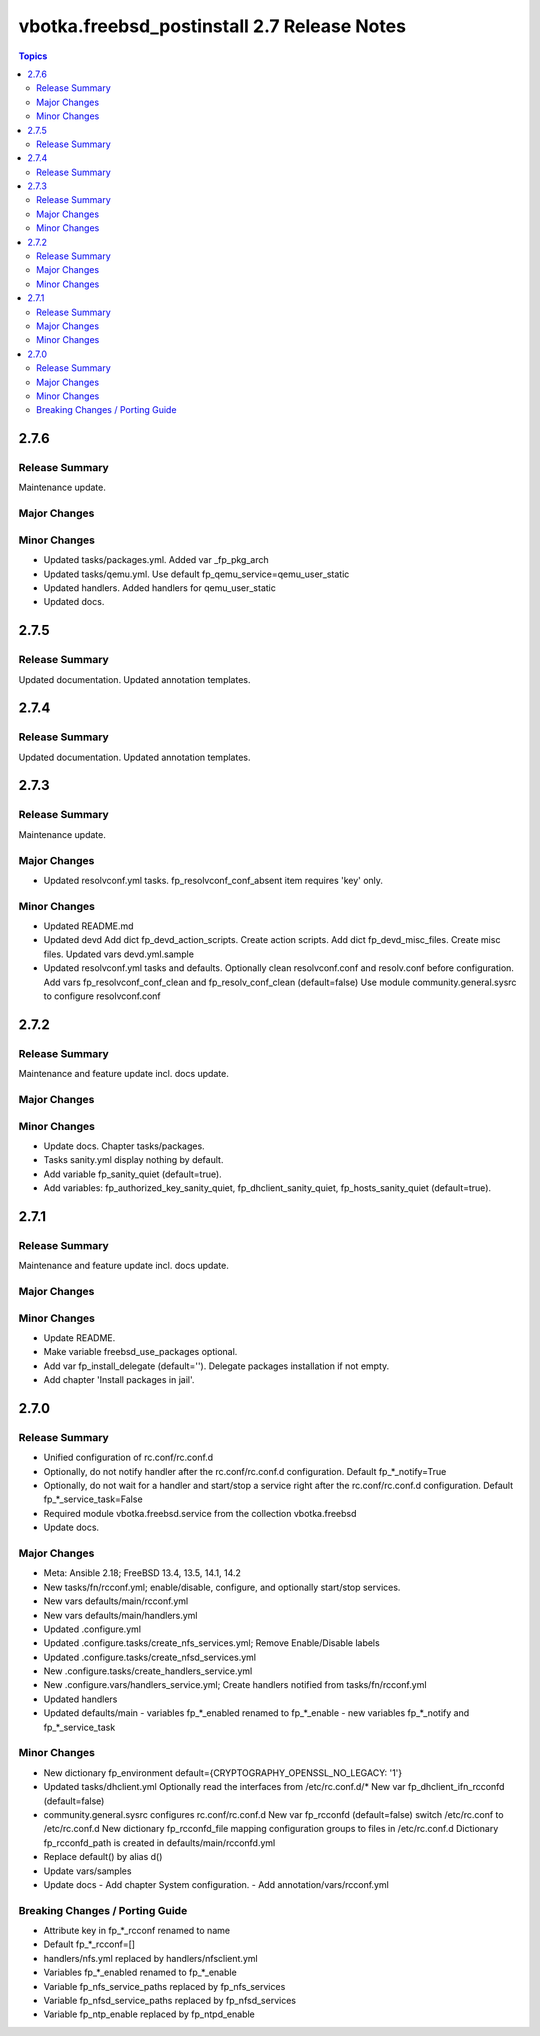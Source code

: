 ============================================
vbotka.freebsd_postinstall 2.7 Release Notes
============================================

.. contents:: Topics


2.7.6
=====

Release Summary
---------------
Maintenance update.

Major Changes
-------------

Minor Changes
-------------
* Updated tasks/packages.yml. Added var _fp_pkg_arch
* Updated tasks/qemu.yml. Use default fp_qemu_service=qemu_user_static
* Updated handlers. Added handlers for qemu_user_static
* Updated docs.


2.7.5
=====

Release Summary
---------------
Updated documentation. Updated annotation templates.


2.7.4
=====

Release Summary
---------------
Updated documentation. Updated annotation templates.


2.7.3
=====

Release Summary
---------------
Maintenance update.

Major Changes
-------------
* Updated resolvconf.yml tasks.
  fp_resolvconf_conf_absent item requires 'key' only.

Minor Changes
-------------
* Updated README.md
* Updated devd
  Add dict fp_devd_action_scripts. Create action scripts.
  Add dict fp_devd_misc_files. Create misc files.
  Updated vars devd.yml.sample
* Updated resolvconf.yml tasks and defaults.
  Optionally clean resolvconf.conf and resolv.conf before configuration.
  Add vars fp_resolvconf_conf_clean and fp_resolv_conf_clean (default=false)
  Use module community.general.sysrc to configure resolvconf.conf


2.7.2
=====

Release Summary
---------------
Maintenance and feature update incl. docs update.

Major Changes
-------------

Minor Changes
-------------
* Update docs. Chapter tasks/packages.
* Tasks sanity.yml display nothing by default.
* Add variable fp_sanity_quiet (default=true).
* Add variables: fp_authorized_key_sanity_quiet,
  fp_dhclient_sanity_quiet, fp_hosts_sanity_quiet (default=true).


2.7.1
=====

Release Summary
---------------
Maintenance and feature update incl. docs update.

Major Changes
-------------

Minor Changes
-------------
* Update README.
* Make variable freebsd_use_packages optional.
* Add var fp_install_delegate (default=''). Delegate packages installation if
  not empty.
* Add chapter 'Install packages in jail'.


2.7.0
=====

Release Summary
---------------
* Unified configuration of rc.conf/rc.conf.d
* Optionally, do not notify handler after the rc.conf/rc.conf.d
  configuration. Default fp_*_notify=True
* Optionally, do not wait for a handler and start/stop a service right
  after the rc.conf/rc.conf.d configuration. Default
  fp_*_service_task=False
* Required module vbotka.freebsd.service from the collection vbotka.freebsd
* Update docs.

Major Changes
-------------
* Meta: Ansible 2.18; FreeBSD 13.4, 13.5, 14.1, 14.2
* New tasks/fn/rcconf.yml; enable/disable, configure, and optionally start/stop
  services.
* New vars defaults/main/rcconf.yml
* New vars defaults/main/handlers.yml
* Updated .configure.yml
* Updated .configure.tasks/create_nfs_services.yml; Remove Enable/Disable labels
* Updated .configure.tasks/create_nfsd_services.yml
* New .configure.tasks/create_handlers_service.yml
* New .configure.vars/handlers_service.yml; Create handlers notified from tasks/fn/rcconf.yml
* Updated handlers
* Updated defaults/main
  - variables fp_*_enabled renamed to fp_*_enable
  - new variables fp_*_notify and fp_*_service_task

Minor Changes
-------------
* New dictionary fp_environment default={CRYPTOGRAPHY_OPENSSL_NO_LEGACY: '1'}
* Updated tasks/dhclient.yml
  Optionally read the interfaces from /etc/rc.conf.d/*
  New var fp_dhclient_ifn_rcconfd (default=false)
* community.general.sysrc configures rc.conf/rc.conf.d
  New var fp_rcconfd (default=false) switch /etc/rc.conf to /etc/rc.conf.d
  New dictionary fp_rcconfd_file mapping configuration groups to files in
  /etc/rc.conf.d
  Dictionary fp_rcconfd_path is created in defaults/main/rcconfd.yml
* Replace default() by alias d()
* Update vars/samples
* Update docs
  - Add chapter System configuration.
  - Add annotation/vars/rcconf.yml

Breaking Changes / Porting Guide
--------------------------------
* Attribute key in fp_*_rcconf renamed to name
* Default fp_*_rcconf=[]
* handlers/nfs.yml replaced by handlers/nfsclient.yml
* Variables fp_*_enabled renamed to fp_*_enable
* Variable fp_nfs_service_paths replaced by fp_nfs_services
* Variable fp_nfsd_service_paths replaced by fp_nfsd_services
* Variable fp_ntp_enable replaced by fp_ntpd_enable
